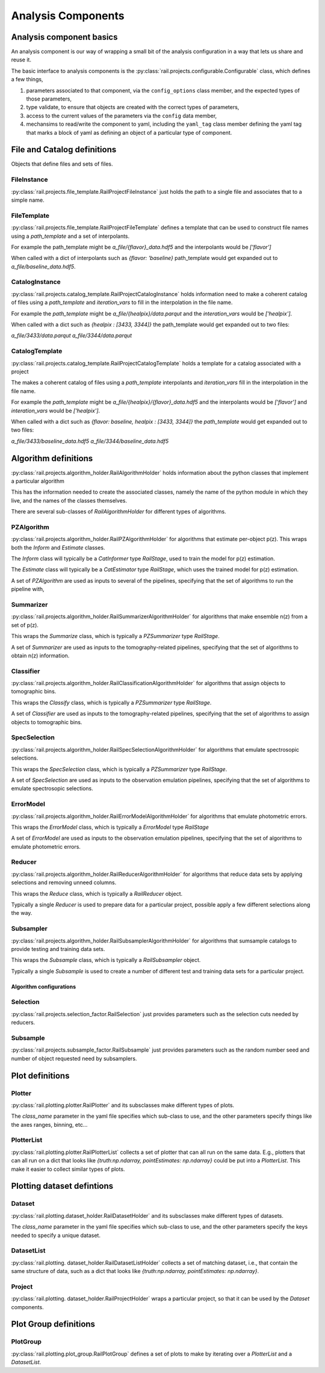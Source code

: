 *******************
Analysis Components
*******************


=========================
Analysis component basics
=========================

An analysis component is our way of wrapping a small bit of the analysis configuration in a way that lets us share and reuse it.

The basic interface to analysis components is the :py:class:`rail.projects.configurable.Configurable` class, which defines a few things,

1. parameters associated to that component, via the ``config_options`` class member, and the expected types of those parameters,
2. type validate, to ensure that objects are created with the correct types of parameters,
3. access to the current values of the parameters via the ``config`` data member,
4. mechansims to read/write the component to yaml, including the ``yaml_tag`` class member defining the yaml tag that marks a block of yaml as defining an object of a particular type of component.


============================
File and Catalog definitions
============================

Objects that define files and sets of files.


FileInstance
------------

:py:class:`rail.projects.file_template.RailProjectFileInstance` just holds the path to a single file and associates that to a simple name.


FileTemplate
------------

:py:class:`rail.projects.file_template.RailProjectFileTemplate` defines a template that can be used to construct file names using a `path_template` and a set of interpolants.

For example the path_template might be `a_file/{flavor}_data.hdf5`
and the interpolants would be `['flavor']`

When called with a dict of interpolants such as `{flavor: 'baseline}`
path_template would get expanded out to `a_file/baseline_data.hdf5`.
    


CatalogInstance
---------------

:py:class:`rail.projects.catalog_template.RailProjectCatalogInstance` holds information need to make a coherent catalog
of files using a `path_template` and `iteration_vars` to fill in the interpolation in the file name.

For example the `path_template` might be `a_file/{healpix}/data.parqut`
and the `interation_vars` would be `['healpix']`.

When called with a dict such as `{healpix : [3433, 3344]}` the
path_template would get expanded out to two files:

`a_file/3433/data.parqut`
`a_file/3344/data.parqut`


CatalogTemplate
---------------

:py:class:`rail.projects.catalog_template.RailProjectCatalogTemplate` holds a template for a catalog associated with a project

The makes a coherent catalog of files using a `path_template` interpolants and `iteration_vars` 
fill in the interpolation in the file name.

For example the `path_template` might be `a_file/{healpix}/{flavor}_data.hdf5`
and the interpolants would be `['flavor']` and `interation_vars` would be `['healpix']`.

When called with a dict such as `{flavor: baseline, healpix : [3433, 3344]}` the
`path_template` would get expanded out to two files:

`a_file/3433/baseline_data.hdf5`
`a_file/3344/baseline_data.hdf5`


=====================
Algorithm definitions
=====================

:py:class:`rail.projects.algorithm_holder.RailAlgorithmHolder` holds information about the python classes that implement a particular algorithm

This has the information needed to create the associated classes, namely the name of the python module in which they live, and the
names of the classes themselves.


There are several sub-classes of `RailAlgorithmHolder` for different types of algorithms.


PZAlgorithm
-----------

:py:class:`rail.projects.algorithm_holder.RailPZAlgorithmHolder` for algorithms that estimate per-object p(z).
This wraps both the `Inform` and `Estimate` classes.

The `Inform` class will typically be a `CatInformer` type `RailStage`, used to train the model for p(z) estimation.

The `Estimate` class will typically be a `CatEstimator` type `RailStage`, which uses the trained model for p(z) estimation.

A set of `PZAlgorithm` are used as inputs to several of the pipelines, specifying that the set of algorithms to run the pipeline with,


Summarizer
----------

:py:class:`rail.projects.algorithm_holder.RailSummarizerAlgorithmHolder` for algorithms that make ensemble n(z) from a set of p(z).

This wraps the `Summarize` class, which is typically a `PZSummarizer` type `RailStage`.

A set of `Summarizer` are used as inputs to the tomography-related pipelines, specifying that the set of algorithms to obtain n(z) information.


Classifier
----------

:py:class:`rail.projects.algorithm_holder.RailClassificationAlgorithmHolder` for algorithms that assign objects to tomographic bins.

This wraps the `Classify` class, which is typically a `PZSummarizer` type `RailStage`.

A set of `Classifier` are used as inputs to the tomography-related pipelines, specifying that the set of algorithms to assign objects to tomographic bins.


SpecSelection
-------------

:py:class:`rail.projects.algorithm_holder.RailSpecSelectionAlgorithmHolder` for algorithms that emulate spectrosopic selections.

This wraps the `SpecSelection` class, which is typically a `PZSummarizer` type `RailStage`.

A set of `SpecSelection` are used as inputs to the observation emulation pipelines, specifying that the set of algorithms to emulate spectrosopic selections.


ErrorModel
----------

:py:class:`rail.projects.algorithm_holder.RailErrorModelAlgorithmHolder` for algorithms that emulate photometric errors.

This wraps the `ErrorModel` class, which is typically a `ErrorModel` type `RailStage`

A set of `ErrorModel` are used as inputs to the observation emulation pipelines, specifying that the set of algorithms to emulate photometric errors.


Reducer
-------

:py:class:`rail.projects.algorithm_holder.RailReducerAlgorithmHolder` for algorithms that reduce data sets by applying selections and removing unneed columns.

This wraps the `Reduce` class, which is typically a `RailReducer` object.

Typically a single `Reducer` is used to prepare data for a particular project, possible apply a few different selections along the way.


Subsampler
----------

:py:class:`rail.projects.algorithm_holder.RailSubsamplerAlgorithmHolder` for algorithms that sumsample catalogs to provide testing and training data sets.

This wraps the `Subsample` class, which is typically a `RailSubsampler` object.

Typically a single `Subsample` is used to create a number of different test and training data sets for a particular project.



Algorithm configurations
========================

Selection
---------

:py:class:`rail.projects.selection_factor.RailSelection` just provides parameters such as the selection cuts needed by reducers.


Subsample
---------

:py:class:`rail.projects.subsample_factor.RailSubsample` just provides parameters such as the random number seed and number of object requested need by subsamplers.


================
Plot definitions
================


Plotter
-------

:py:class:`rail.plotting.plotter.RailPlotter` and its subsclasses make different types of plots.

The `class_name` parameter in the yaml file specifies which sub-class to use, and the other parameters specify things like the axes ranges, binning, etc...



PlotterList
-----------

:py:class:`rail.plotting.plotter.RailPlotterList` collects a set of plotter that can all run on the same data.  E.g., plotters that can all run on
a dict that looks like `{truth:np.ndarray, pointEstimates: np.ndarray}` could be put into a `PlotterList`.  This make it easier to collect similar
types of plots.



===========================
Plotting dataset defintions
===========================


Dataset
-------

:py:class:`rail.plotting.dataset_holder.RailDatasetHolder` and its subsclasses make different types of datasets.

The `class_name` parameter in the yaml file specifies which sub-class to use, and the other parameters specify the keys needed to specify a unique dataset.


DatasetList
-----------

:py:class:`rail.plotting. dataset_holder.RailDatasetListHolder` collects a set of matching dataset, i.e., that contain the same structure of data, such as
a dict that looks like `{truth:np.ndarray, pointEstimates: np.ndarray}`.


Project
-------

:py:class:`rail.plotting. dataset_holder.RailProjectHolder` wraps a particular project, so that it can be used by the `Dataset` components.



======================
Plot Group definitions
======================


PlotGroup
---------

:py:class:`rail.plotting.plot_group.RailPlotGroup` defines a set of plots to make by iterating over a `PlotterList` and a `DatasetList`.


